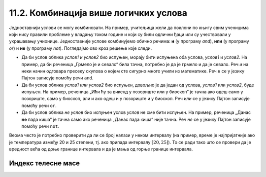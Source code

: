 11.2. Комбинација више логичких услова
######################################

Једноставнији услови се могу комбиновати. На пример, учитељица жели да
поклони по књигу свим ученицима који нису правили проблеме у владању
током године и који су били одлични ђаци или су учествовали у
украшавању учионице. Једноставније услове комбинујемо обично речима:
**и** (у програму *and*), **или** (у програму *or*) и **не** (у програму *not*).
Погледајмо ово кроз решење које следи. 

.. suggestionnote::
  Мењајте логичке променљиве у наредним примерима за објашњења са *True* на *False*
  и обрнуто, покрећите програме изнова, и пратите њихов одговор.

.. activecode:: kanjiga_na_poklon
		
   pravio_probleme = False
   odlican_djak = True
   ukrasavao_ucionicu = True

   if not(pravio_probleme) and (odlican_djak or ukrasavao_ucionicu):
       print("Учитељица поклања ученику књигу!")
   else:
       print("Ученик није заслужио књигу на поклон ове године.")


.. infonote::
  Приметићеш да је претходна реченица облика *не
  услов1 и (услов2 или услов3)*, где је *услов1* услов да је ученик
  правио проблеме, *услов2* да је био одличан ђак, а *услов3* да је
  учествовао у украшавању учионице.

- Да би услов облика *услов1 и услов2* био испуњен, морају бити
  испуњена оба услова, *услов1* и *услов2*. На пример, да би реченица
  „Грмело је и севало“ била тачна, потребно је да је грмело и да је
  севало. Реч *и* на неки начин одговара пресеку скупова
  о којем сте сигурно много учили из математике. Реч *и* се у језику
  Пајтон записује помоћу речи ``and``.

  .. activecode:: grmelo_sevalo
		
   grmelo = False
   sevalo = True

   if grmelo and sevalo:
       print("Грмило је и севало.")

- Да би услов облика *услов1 или услов2* био испуњен, довољно је да
  један од услова, *услов1* или *услов2*, буде испуњен. На пример,
  реченица „Ићи ћу за викенд у позориште или у биоскоп“ је тачна ако
  одеш само у позориште, само у биоскоп, али и ако одеш и у позориште
  и у биоскоп. Реч
  *или* се у језику Пајтон записује помоћу речи ``or``.

  .. activecode:: pozoriste_bioskop
		
   pozoriste = False
   bioskop = True

   if pozoriste or bioskop:
       print("Ићи ћу за викенд у позориште или у биоскоп.")

- Да би услов облика *не услов* био испуњен услов *услов* не сме бити
  испуњен. На пример, реченица „Данас **не** пада киша“ је тачна само ако
  реченица „Данас пада киша“  није тачна. Реч *не* се у језику Пајтон
  записује помоћу речи ``not``.

  .. activecode:: pada_kisa
		
   pada_kisa = False

   if not(pada_kisa):
       print("Данас не пада киша.")
   else:
       print("Данас пада киша.")

Веома често је потребно проверити да ли се број налази у неком
интервалу (на пример, време је најпријатније ако је температура између
20 и 25 степени, тј. ако припада интервалу :math:`[20, 25]`). То се
ради тако што се провери да је вредност већа од доње границе интервала
и да је мања од горње границе интервала. 

.. infonote::

   Често је нејасно да ли се границе интервала припадају интервалу или
   не.  На пример, када кажемо између 20 и 25 степени, није јасно да
   ли ту подразумевамо и 20 и 25 степени, или не. Да би се разјаснило
   да ли граница припада интервалу у **математици** се користе различите врсте
   заграда. Обичне заграде **()** означавају отворене интервале
   којима границе не припадају, док угласте заграде **[]**
   означавају завтворене интервале који садрже и своје границе.  На
   пример, интервал :math:`[20, 25]` садржи и вредности 20 и 25,
   интервал :math:`(20, 25)` их не садржи, док интервал :math:`[20,
   25)` садржи вредност 20, али не и 25. 
   
   У **Пајтону** се користе само угласте заграде за обележавање интервала а представљају
   полуотворени интервал из **математике**. Са овим смо се већ срели код 
   индексирања ниски и листа (подсетимо се, ``str[a:b]`` издваја све карактере из ниске са
   позиција из интервала :math:`[a, b)`, тј. карактере који почињу на
   позицији ``a``, а завршавају се на позицији стриктно испред ``b``). 
   Другим речима узима се у обзир карактер на позивији ``a``, затим сви између
   ``a`` и ``b``, док се карактер на позицији ``b`` не узиме у обзир.

Индекс телесне масе
'''''''''''''''''''
   
.. questionnote::

   Индекс телесне масе човека (енгл. body mass index, bmi) се дефинише
   као количник његове масе у килограмима и квадрата његове висине у
   метрима. Нормалним се сматра индекс телесне масе из (затвореног)
   интервала од :math:`18,5\frac{kg}{m^2}` до 25
   :math:`25\frac{kg}{m^2}`. Да ли човек који је висок 180 центиметара
   и тежак 79 килограма нормалне дебљине?

.. activecode:: bmi
		
   masa = 79
   visina = 180 / 100
   bmi = masa / (visina * visina)
   if 18.5 <= bmi and bmi <= 25:
       print("indeks telesne mase je u preporučenim granicama")
   else:
       print("Masa treba da bude od", 18.5*visina*visina, "do", 25*visina*visina, "kg")


